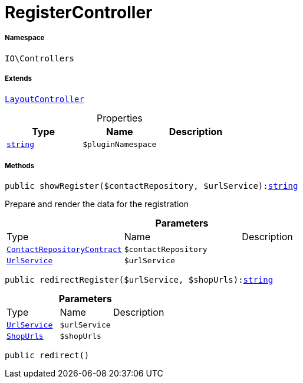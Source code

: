 :table-caption!:
:example-caption!:
:source-highlighter: prettify
:sectids!:
[[io__registercontroller]]
= RegisterController





===== Namespace

`IO\Controllers`

===== Extends
xref:IO/Controllers/LayoutController.adoc#[`LayoutController`]




.Properties
|===
|Type |Name |Description

|link:http://php.net/string[`string`^]
a|`$pluginNamespace`
|
|===


===== Methods

[source%nowrap, php, subs=+macros]
[#showregister]
----

public showRegister($contactRepository, $urlService):link:http://php.net/string[string^]

----





Prepare and render the data for the registration

.*Parameters*
|===
|Type |Name |Description
|xref:stable7@interface::Webshop.adoc#webshop_contracts_contactrepositorycontract[`ContactRepositoryContract`]
a|`$contactRepository`
|

|xref:IO/Services/UrlService.adoc#[`UrlService`]
a|`$urlService`
|
|===


[source%nowrap, php, subs=+macros]
[#redirectregister]
----

public redirectRegister($urlService, $shopUrls):link:http://php.net/string[string^]

----







.*Parameters*
|===
|Type |Name |Description
|xref:IO/Services/UrlService.adoc#[`UrlService`]
a|`$urlService`
|

|xref:IO/Extensions/Constants/ShopUrls.adoc#[`ShopUrls`]
a|`$shopUrls`
|
|===


[source%nowrap, php, subs=+macros]
[#redirect]
----

public redirect()

----







